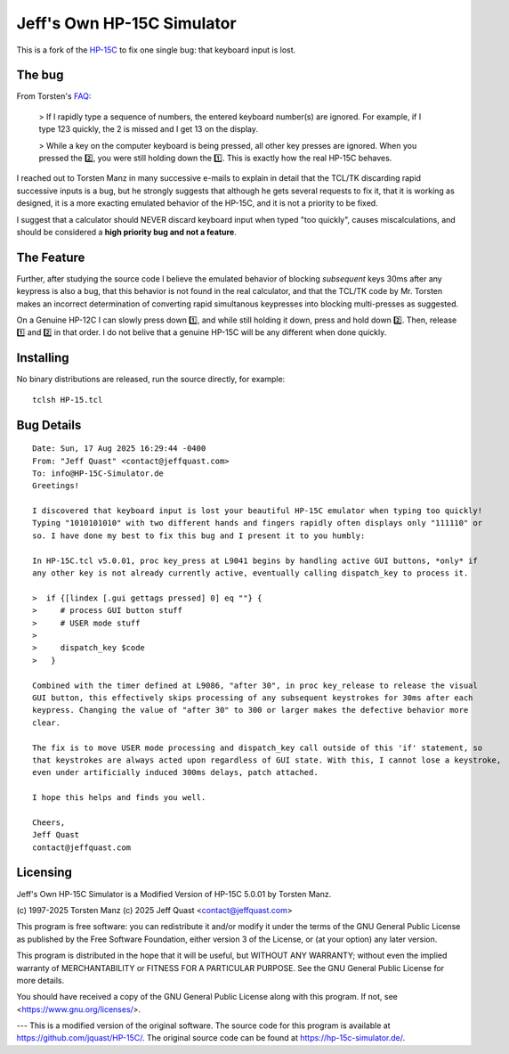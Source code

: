 Jeff's Own HP-15C Simulator
---------------------------

This is a fork of the `HP-15C <https://hp-15c-simulator.de/>`_ to fix one single bug: that keyboard input is lost.

The bug
=======

From Torsten's `FAQ <https://hp-15c-simulator.de/FAQ>`_:

   > If I rapidly type a sequence of numbers, the entered keyboard number(s) are ignored. For example, if I type 123 quickly, the 2 is missed and I get 13 on the display.

   >  While a key on the computer keyboard is being pressed, all other key presses are ignored. When you pressed the 2️⃣, you were still holding down the 1️⃣. This is exactly how the real HP-15C behaves.

I reached out to Torsten Manz in many successive e-mails to explain in detail that the TCL/TK discarding rapid successive inputs is a bug, but he strongly suggests that although he gets several requests to fix it, that it is working as designed, it is a more exacting emulated behavior of the HP-15C, and it is not a priority to be fixed.

I suggest that a calculator should NEVER discard keyboard input when typed "too quickly", causes miscalculations, and should be considered a **high priority bug and not a feature**.

The Feature
===========

Further, after studying the source code I believe the emulated behavior of blocking *subsequent* keys 30ms after any keypress is also a bug, that this behavior is not found in the real calculator, and that the TCL/TK code by Mr. Torsten makes an incorrect determination of converting rapid simultanous keypresses into blocking multi-presses as suggested.

On a Genuine HP-12C I can slowly press down 1️⃣, and while still holding it down, press and hold down 2️⃣. Then, release 1️⃣ and 2️⃣ in that order. I do not belive that a genuine HP-15C will be any different when done quickly.

Installing
==========

No binary distributions are released, run the source directly, for example::

    tclsh HP-15.tcl

Bug Details
===========

::

     Date: Sun, 17 Aug 2025 16:29:44 -0400
     From: "Jeff Quast" <contact@jeffquast.com>
     To: info@HP-15C-Simulator.de
     Greetings!
     
     I discovered that keyboard input is lost your beautiful HP-15C emulator when typing too quickly! 
     Typing "1010101010" with two different hands and fingers rapidly often displays only "111110" or 
     so. I have done my best to fix this bug and I present it to you humbly:
     
     In HP-15C.tcl v5.0.01, proc key_press at L9041 begins by handling active GUI buttons, *only* if 
     any other key is not already currently active, eventually calling dispatch_key to process it.
   
     >  if {[lindex [.gui gettags pressed] 0] eq ""} {
     >     # process GUI button stuff
     >     # USER mode stuff
     >     
     >     dispatch_key $code
     >   }
     
     Combined with the timer defined at L9086, "after 30", in proc key_release to release the visual
     GUI button, this effectively skips processing of any subsequent keystrokes for 30ms after each 
     keypress. Changing the value of "after 30" to 300 or larger makes the defective behavior more 
     clear.
     
     The fix is to move USER mode processing and dispatch_key call outside of this 'if' statement, so
     that keystrokes are always acted upon regardless of GUI state. With this, I cannot lose a keystroke,
     even under artificially induced 300ms delays, patch attached.
     
     I hope this helps and finds you well.
     
     Cheers,
     Jeff Quast
     contact@jeffquast.com

Licensing
=========

Jeff's Own HP-15C Simulator is a Modified Version of HP-15C 5.0.01 by Torsten Manz.

(c) 1997-2025 Torsten Manz
(c) 2025 Jeff Quast <contact@jeffquast.com>

This program is free software: you can redistribute it and/or modify
it under the terms of the GNU General Public License as published by
the Free Software Foundation, either version 3 of the License, or
(at your option) any later version.

This program is distributed in the hope that it will be useful,
but WITHOUT ANY WARRANTY; without even the implied warranty of
MERCHANTABILITY or FITNESS FOR A PARTICULAR PURPOSE.  See the
GNU General Public License for more details.

You should have received a copy of the GNU General Public License
along with this program.  If not, see <https://www.gnu.org/licenses/>.

---
This is a modified version of the original software.
The source code for this program is available at https://github.com/jquast/HP-15C/.
The original source code can be found at https://hp-15c-simulator.de/.
